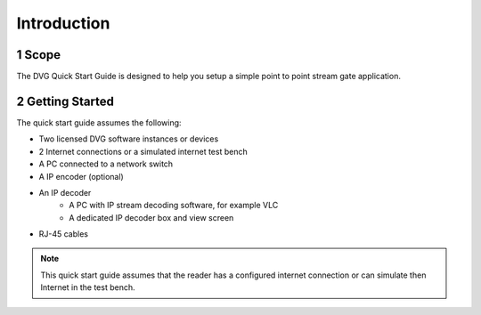 .. sectnum::
    :start: 1

Introduction
=============

Scope
------
The DVG Quick Start Guide is designed to help you setup a simple point to point stream gate application.

Getting Started
----------------
The quick start guide assumes the following:

* Two licensed DVG software instances or devices
* 2 Internet connections or a simulated internet test bench
* A PC connected to a network switch
* A IP encoder (optional)
* An IP decoder
   * A PC with IP stream decoding software, for example VLC
   * A dedicated IP decoder box and view screen
* RJ-45 cables

.. note::
    This quick start guide assumes that the reader has a configured internet connection or can
    simulate then Internet in the test bench.


